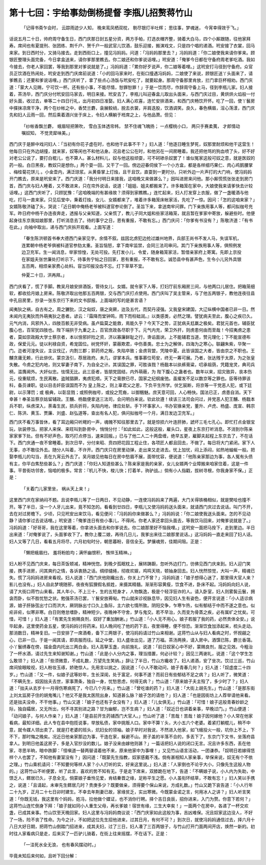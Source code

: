 第十七回：宇给事劾倒杨提督 李瓶儿招赘蒋竹山
==============================================

    「记得书斋乍会时， 云踪雨迹少人知，
    晚来鸾凤栖双枕， 剔尽银灯半吐辉；
    思往事，梦魂迷， 今宵幸得效于飞。」

话说五月二十日，帅府周守备生日，西门庆那日封五星分资，两方手帕，打选衣帽齐整，骑着大白马，四个小厮跟随，往他家拜寿。席间也有夏提刑、张团练、荆千户、贺千户一般武官儿饮酒，鼓乐迎接，搬演戏文，只是四个唱的递酒。玳安接了衣裳，回马来家。到日西时分，又骑马接去。走到西街口上，撞见冯妈妈。问道：「冯妈妈那里去？」冯妈妈道：「你二娘使我来请你爹来。顾银匠整理头面完备，今日拿盒送来，请你爹那里瞧去。你二娘还和你爹说话哩。」玳安道：「俺爹今日都在守备府周老爹吃酒。我如今接去，你老人家回罢，等我到那里对爹说就是了。」冯妈妈道：「累你好歹说声，你二娘等着哩。」这玳安打马径到守备府。众官员正饮酒在热闹处，玳安走到西门庆席前说道：「小的回马家来时，在街口撞遇冯妈妈，二娘使了来说，顾银匠送丫头面来了，请爹瞧去；还要和爹说话哩。」西门庆听了，拿了些点心汤饭与玳安吃了，就要起身。那周守备那里肯放，拦门拿巨杯相劝。西门庆道：「蒙大人见赐，宁可饮一杯。还有些小事，不能尽情，恕罪恕罪！」于是一饮而尽，作辞周守备上马，径到李瓶儿家。妇人接着，茶汤毕，西门庆分付玳安回马家去，明日来接。玳安去了，李瓶儿叫迎春盒儿取出头面来，与西门庆过目，黄烘烘火焰般一付好头面，收过去，单等二十四日行礼，出月初四日准娶。妇人满心欢喜，连忙安排酒来，和西门庆畅饮开怀。吃了一回，使丫鬟房中搽抹凉席干净，两个在纱帐之中，香焚兰麝，衾展鲛绡，脱去衣裳，并肩迭股，饮酒调笑。良久，春色横眉，淫心荡漾，西门庆先和妇人云雨一回，然后乘着酒兴坐于床上，令妇人横躺于袵席之上，与他品萧。但见：

    「纱帐香飘兰麝， 蛾眉轻把箫吹，
    雪白玉体透帘帏， 禁不住魂飞魄扬；
    一点樱桃小口， 两只手赛柔荑，
    才郎情动嘱奴知， 不觉灵犀味美。」

西门庆于是醉中戏问妇人：「当初有你花子虚在时，也和他干此事不干？」妇人道：「他逐日睡生梦死，奴那里耐烦和他干这营生！他每日只在外边胡撞，就来家，奴等闲也不和他沾身。况且老公公在时，和他另在一间房睡着。我还把他骂的狗血喷了头，好不好对老公公说了，要打白棍儿，也不算人。甚么材料儿，奴与他这般顽耍，可不砢碜杀奴罢了！谁似冤家这般可奴之意，就是医奴的药一般。白日黑夜，教奴只是想你。」两个耍一回，又干了一回。傍边迎春伺侯下一个小方盒，都是各样细巧果仁、肉心鸡鹅腰掌 、梅桂菊花饼儿 。小金壶内，满泛琼浆。从黄昏掌上灯烛，且干且饮，直耍到一更时分。只听外边一片声打的大门响，使冯妈妈开门瞧去，原来是玳安来了。西门庆道：「我分付明日来接我，这咱晚又来做甚么？」因叫进房来问他。那小厮慌慌张张走到房门首，西门庆与妇人睡着，又不敢进来，只在帘外说话，说道：「姐姐、姐夫都搬来了。许多箱笼在家中，大娘使我来请爹快去计较话哩。」这西门庆听了，只顾犹豫：「这咱晚端的有甚缘故？须得到家瞧瞧。」连忙起来，妇人打发穿上衣服，做了一盏暖酒与他吃，打马一直来家。只见后堂中，秉着灯烛，女儿、女婿都来了，堆着许多箱笼床帐家活，先吃了一惊。因问：「怎的这咱来家？」女婿陈敬济磕了头，哭说：「近日朝中俺杨老爷被科道官参论倒了。圣旨下来，拿送南牢问罪。门下亲族用事人等，都问拟枷号充军。昨日府中杨干办连夜奔走，透报与父亲知道，父亲慌了，教儿子同大姐和些家活箱笼，就且暂在爹家中寄放，躲避些时。他便起身往东京我姑娘那里，打听消息去了。待的事宁之日，恩有重报，不敢有忘。」西门庆问：「你爹有书没有？」陈敬济道：「有书在此。」向袖中取出，递与西门庆拆开观看。上面写道：

    「眷生陈洪顿首书奉大德西门亲家见字。余情不叙。兹因北虏犯边抢过雄州地界，兵部王尚书不发人马，失误军机，连累朝中杨老爷俱被科道官参劾太重。圣旨恼怒，拿下南牢监禁，会同三法司审问。其门下亲族用事人等，俱照例发边卫充军。生一闻消息，举家惊惶，无处可投。先打发小儿、令爱，随身箱笼家活，暂借亲家府上寄寓。先即上京投在家姐夫张世廉处打听示下。待事务宁帖之日回家，恩有重报，不不敢有忘。诚恐县中有甚声色，生令小儿另外具银五百两，相烦亲家费心处料。容当叩报没齿不忘。灯下草草不宜。

    仲夏二十日，洪再拜。」

西门庆看了，慌了手脚。教吴月娘安排酒饭，管待女儿、女婿。就令家下人等，打妇厅前东厢房三间，与他两口儿居住。把箱笼细软，都收拾月娘上房来。陈敬济取出他那五百两银，交与西门庆打点使用。西门庆叫了吴主管来，与了他五两银子，教他连夜往县中孔目房里，抄录一张东京行下来的文书邸报。上面端的写的是甚言语？

闻夷狄之祸，自古有之。周之玁狁，汉之匈奴，唐之突厥，迨及五代，而契丹浸强。又我皇宋建国，大辽纵横中国者已非一日。然未闻内无夷狄而外萌夷狄之患者。谚云：『霜降而堂钟鸣，雨下而柱础润。』以类感类，必然之理。譬犹病夫至此，腹心之疾已久。元气内消，风邪外入，四肢百骸无非受病。虽卢扁莫之能救，焉能久乎？今天下之势，正犹病夫尪羸之极矣。君犹元首也，辅臣犹腹心也，百官犹四肢也。陛下端拱于九重之上，百官庶政各尽职于下。元气内充，荣卫外扞，则虏患何由而至哉！今招夷虏之患者，莫如崇政殿大学士蔡京者，本以憸邪奸险之资，济以寡廉鲜耻之行，谗谄面谀。上不能辅君当道，赞元理化；下不能宣德布政，保爱元元。徒以利禄自资，希宠固位。树党怀奸，蒙蔽欺君，中伤善类。忠士为之解体，四海为之寒心。联翩朱紫，华聚一门。迩者河湟失议，主议伐辽，内割三郡；郭药师之叛，失陷卒致；金虏背盟，凭陵中夏。此皆误国之大者，皆由京之不职也。王黼贪庸无赖，行此俳优。蒙京汲引，荐居政府。未几，谬掌本兵。惟事慕位苟安，终无一筹可展。乃者，张达残于太原，为之张皇失散。今虏之犯内地，则又挈妻子南下，为自全之计。其误国之罪，可胜诛戮？杨戬本以纨裤膏粱，叨承祖荫，凭籍宠灵，典司兵柄，滥膺阃外。大奸似忠。怯懦无比。此三臣者，皆朋党固结，内外萌蔽，为 陛下腹心之蛊者也。数年以来，招灾致异，丧本伤元，役重赋烦，生民离散。盗贼猖獗，夷虏犯顺。天下之膏腴已尽，国家之纪纲废弛。虽擢发不足以数京等之罪也。臣等待罪该科，备员谏职。徒以目击奸臣误国而不为 皇上陈之，则上辜君父之恩，下负平生所学。伏乞宸断，将京等一干党恶人犯，或下廷尉，以示薄罚；或 极典，以彰显戮；或照例枷号，或投之荒裔，以御魑魅。庶天意可回，人心畅快。国法已正，虏患自消。天下幸甚！奉圣旨蔡京姑留辅政。王黼、杨戬便拿送三法司，会问明白来说。钦此钦遵！续该三法司会问过，并党恶人犯王黼、杨戬本兵不职，纵虏深入，荼毒生民，损兵折将，失陷内地，律应处斩。手下坏事家人，书办官掾亲党，董升、卢虎、杨盛、庞宣、韩宗仁、陈洪、黄玉、贾廉、刘盛、赵弘道等，查出有名人犯，俱问拟枷号一个月，满日发边卫充军。」

西门庆不看万事皆休，看了耳边厢只听飕的一声，魂魄不知往那里去了。就是惊损六叶连肝肺，諕坏三毛七孔心。即忙打点金银宝玩，驮装停当。把家人来保、来旺叫到卧房中，悄悄分付：「如此如此，这般这般，雇头口，星夜上东京打听消息。不消到尔陈亲家家爹下处。但有不好声色，取巧打点停当，速来回报。」已与了他二人二十两盘缠，绝早五更，雇脚夫起程上东京去了，不在话下。西门庆通一夜不曾睡着。到次日早，分付来昭、贲四把花园工程止住，各项匠人都且回去，不做了。每日将大门紧闭。家下人无事，亦不敢往外去。随分人叫着，不许开。西门庆只在房里动弹，走出来又走进去。忧上加忧，闷上添闷，如热地蚰蜒一般。把娶李瓶儿的勾当，丢在九宵云外去了。吴月娘见他每日在房中愁眉不展，面带忧容，便说道：「他陈亲家那边为事，各人冤有头债有主，你平白焦愁些甚么？」西门庆道：「你妇人知道些甚么？陈亲家是我的亲家，女儿女婿两个业障搬来咱家住着，这是一件事。平昔街坊邻舍，恼咱的极多。常言：『机儿不快，梭儿快；打着羊，驹驴战。』倘有小人指戳，拔树寻根，你我身家不保。」正是：

    「关着门儿家里坐， 祸从天上来！」

这里西门庆在家纳闷不题。且说李瓶儿等了一日两日，不见动静，一连使冯妈妈来了两遍，大门关得铁桶相似，就是樊哙也撞不开。等了半日，没一个人牙儿出来，竟不知怎的。看看到廿四日，李瓶儿又使冯妈妈送头面来，就请西门庆过去说话。叫门不开，去在对过房檐下。少顷，只见玳安出来饮马，看见便问：「冯妈妈你来做甚么？」冯妈妈说：「你二娘使我送头面来。怎的不见动静？请你爹过去说话哩。」玳安道：「俺爹连日有些小事儿，不得闲。你老人家还拿回头面去，等我饮马回来，对俺爹说就是了。」冯妈妈道：「好哥哥，我在这里等着，你拿进头面去和你爹说去。你二娘那里好不恼我哩。」这玳安一面把马拴下，走到里边。半日出来道：「对俺爹说了，头面爹收下了。教你上覆二娘，再待几日儿，我爹出来往二娘那里说话。」这冯妈妈一直走来回了妇人话。妇人又等了几日，看看五月将尽，六月初旬时分，朝思暮盼，音信全无。梦攘魂劳，佳期间阻。正是：

    「懒把蛾眉扫， 羞将粉脸均；满怀幽恨积， 憔悴玉精神。」

妇人盼不见西门庆来，每日茶饭顿减，精神恍惚。到晚夕孤眠枕上，展转踌蹰，忽听外边打门，彷佛见西门庆来到。妇人迎门笑接，携手进房，问其爽约之情，各诉衷肠之话。绸缪缱绻，彻夜欢娱，鸡鸣天晓，顿抽身回去。妇人恍然惊觉，大叫一声，精魂已失。慌了冯妈妈进房来看视。妇人说道：「西门庆他刚纔出去，你关上门不曾？」冯妈妈道：「娘子想得心迷了，那里得大官人来？影儿也没有。」妇人自此梦境随邪，夜夜有狐狸假名抵姓，来摄其精髓。渐渐形容黄瘦，饮食不进，卧床不起。冯妈妈向妇人说，请了大街口蒋竹山来看。其人年小，不上三十，生的五短身才，人物飘逸，极是个轻浮狂诈的人。请入卧室，妇人则雾鬓云鬟，拥衾而卧，似不胜忧愁之状。勉强茶汤已罢，丫鬟安放褥甸。竹山就床诊视脉息毕，因见妇人生有姿色，便开言说道：「小人适诊病源，娘子肝脉弦出寸口而洪大，厥阴脉出寸口久上鱼际，主六欲七情所致。阴阳交争，乍寒乍热，似有郁结于中而不遂之意也。似疟非疟，似寒非寒。白日则倦怠嗜卧，精神短少。夜晚神不守舍，梦与鬼交。若不早治，久而变为骨蒸之疾，必有属纩之忧矣。可惜，可惜！」妇人道：「有累先生俯赐良剂，奴好了重加酬谢。」竹山道：「小人无不用心。娘子若服了我的药，必然贵体全安。」说毕起身。这里使药金五星，使冯妈妈讨将药来。妇人晚间吃了他的药下去，夜里得睡，便不惊恐。渐渐饮食加添起来，梳头走动。那消数日，精神复旧。一日安排了一席酒肴，备下三两银子，使冯妈妈请过竹山来相谢。这蒋竹山从与妇人看病之时，怀觊觎之心，已非一日。于是一闻其请，即具服而往。延之中堂，妇人盛妆出见，道了万福。茶汤两换，请入房中。酒馔已陈，麝兰香蔼。小丫鬟绣春在傍，描金盘内托出三两白金。妇人高拏玉盏，向前施礼，说道：「前日奴家心中不好，蒙赐良剂，服之见效。今粗治了一杯水酒，请过先生来知谢知谢。」竹山道：「此是小人分内之事，理当措置，何必计较？」因见三两谢礼，说道：「这个学生怎么敢领？」妇人道：「些须微意，不成礼数，万望先生笑纳。」辞让了半日，竹山方纔收了。妇人递酒，安了坐次。饮过三巡，竹山席间愉眼睃视，妇人粉妆玉琢，娇艳惊人。先用言以挑之，因说道：「小人不敢动问，娘子青春几何？」妇人道：「奴虚度二十四岁。」竹山道：「又一件，似娘子这等妙年，生长深闺，处于富足，何事不遂？而前日有些郁结不足之病？」妇人听了，微笑道：「不瞒先生，奴因拙夫去世，家事萧条，独自一身，忧愁思虑，何得无病？」竹山道：「原来娘子夫主殁了，多少时了？」妇人道：「拙夫从去岁十一月得伤寒病死了，今已八个月来。」竹山道：「曾吃谁的药？」妇人道：「大街上胡先生。」竹山道：「是那东街上刘太监房子住的胡鬼嘴儿？他又不是我太医院出身，知道甚么脉？娘子怎的请他？」妇人道：「也是因街坊上人荐举请他来看。还是拙夫没命，不干他事。」竹山又道：「娘子也还有子女没有？」妇人道：「儿女俱无。」竹山道：「可惜！娘子这般青春妙龄之际，独自孀居，又无所出，何不寻其别进之路？甘为幽郁，岂不生病？」妇人道：「奴近日也讲着亲事，早晚过门。」竹山便道：「动问娘子，与何人作亲？」妇人道：「是县前开生药铺西门大官人。」竹山听了道：「苦哉！苦哉！娘子因何嫁他？小人常在他家看病，最知详细。此人专在县中抱揽说事，举放私债，家中挑贩人口。家中不算丫头，大小五六个老婆。着紧打躺棍儿，稍不中意，就令媒人领出卖了。就是打老婆的班头，炕妇女的领袖。娘子早时对我说，不然进入他家，如飞蛾投火一般，坑你上不上，下不下，那时悔之晚矣。况近日他亲家那边为事，干连在家，躲避不山。房子盖的半落不合的，多丢下了。东京门下文书，坐落府县拿人。到明日他盖这房子，多是入官抄没的数儿。娘子没来由嫁他则甚？」一篇话把妇人说的闭口无言。况且许多东西，丢在他家，寻思半晌，暗中跌脚：「怪嗔道一替两替请着他不来，原来他家中为事哩！」又见竹山语言活动，一团谦恭。「奴明日若嫁得恁样个人也罢了，不知他有妻室没有？」因问道：「既蒙先生指教，奴家感戴不浅。倘有甚相知人家亲事，举保来说，奴无有个不依之理。」竹山乘机请问：「不知要何等样人家？小人打听的实，好来这里说。」妇人道：「人家倒也不论乎大小，只像先生这般人物的。」这蒋竹山不听便罢，听了此言，喜欢的势不知有无。于是走下席来，双膝跪在地下，告道：「不瞒娘子说，小人内为失助，中馈乏人，鳏居已久，子息全无。倘蒙娘子垂怜见爱，肯结秦晋之缘，足称平生之愿。小人虽衔环结草，不敢有忘！」妇人笑以手携之，说道：「且请起，未审先生鳏居几时？贵庚多少？既要做亲，须得要个保山来说，方成礼数。」竹山又跪下哀告道：「小人行年二十九岁，正月二十七日卯时建生。不幸去年荆妻已故，家缘贫乏，实出寒微。今既蒙金诺之言，何用冰人之讲？」妇人听言笑道：「你既无钱，我这里有个妈妈，姓冯，拉他做个媒证，也不消你行聘。择个吉日良辰，招你进来，入门为赘。你意下若何？」这蒋竹山连忙倒身下拜：「娘子就如同小人重生父母，再长爹娘！宿世有缘，三生大幸矣！」一面两个在房中，各递了一杯交欢盏，已成其亲事。竹山饮至天晚回家。妇人这里与冯妈妈商议说：「西门庆家如此这般为事，吉凶难保。况且奴家这边没人，不好了一场，险不丧了性命。为今之计，不如把这位先生招他进来，过其日月，有何不可？」到次日，就使冯妈妈通信过去，择六月十八日大好日期，把蒋竹山倒踏门招进来，成其夫妇，过了三日，妇人凑了三百两银子，与竹山打开门面两间开店，焕然一新的。初时往人家看病只是走，后来买了一匹驴儿骑着，在街上往来摇摆，不在话下。正是：

    「一洼死水全无浪， 也有春风摆动时。」

毕竟未知后来何如，且听下回分解：
